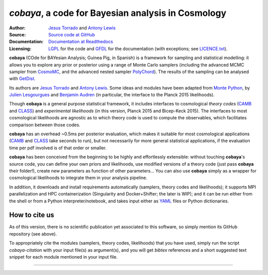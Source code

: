 *cobaya*, a code for Bayesian analysis in Cosmology
===================================================

:Author: `Jesus Torrado`_ and `Antony Lewis`_

:Source: `Source code at GitHub <https://github.com/JesusTorrado/cobaya>`_

:Documentation: `Documentation at Readthedocs <https://cobaya.readthedocs.org>`_

:Licensing: `LGPL <https://www.gnu.org/licenses/lgpl-3.0.en.html>`_ for the code and `GFDL <https://www.gnu.org/licenses/fdl-1.3.en.html>`_ for the documentation (with exceptions; see `LICENCE.txt <https://github.com/JesusTorrado/cobaya/blob/master/LICENCE.txt>`_).

**cobaya** (COde for BAYesian Analysis; Guinea Pig, in Spanish) is a framework for sampling and statistical modelling: it allows you to explore any prior or posterior using a range of Monte Carlo samplers (including the advanced MCMC sampler from CosmoMC_, and the advanced nested sampler PolyChord_). The results of the sampling can be analysed with GetDist_.

Its authors are `Jesus Torrado`_ and `Antony Lewis`_. Some ideas and modules have been adapted from `Monte Python`_, by `Julien Lesgourgues`_ and `Benjamin Audren`_ (in particular, the interface to the Planck 2015 likelihoods).

Though **cobaya** is a general purpose statistical framework, it includes interfaces to cosmological *theory codes* (CAMB_ and CLASS_) and *experimental likelihoods* (in this version, Planck 2015 and Bicep-Keck 2015). The interfaces to most cosmological likelihoods are agnostic as to which theory code is used to compute the observables, which facilitates comparison between those codes.

**cobaya** has an overhead ~0.5ms per posterior evaluation, which makes it suitable for most cosmological applications (CAMB_ and CLASS_ take seconds to run), but not necessarily for more general statistical applications, if the evaluation time per pdf involved is of that order or smaller.

**cobaya** has been conceived from the beginning to be highly and effortlessly extensible: without touching **cobaya**'s source code, you can define your own priors and likelihoods, use modified versions of a theory code (just pass **cobaya** their folder!), create new parameters as function of other parameters... You can also use **cobaya** simply as a wrapper for cosmological likelihoods to integrate them in your analysis pipeline.

In addition, it downloads and install requirements automatically (samplers, theory codes and likelihoods); it supports MPI parallelization and HPC containerization (Singularity and Docker+Shifter; the later is WIP); and it can be run either from the shell or from a Python interpreter/notebook, and takes input either as YAML_ files or Python dictionaries.


How to cite us
--------------

As of this version, there is no scientific publication yet associated to this software, so simply mention its GitHub repository (see above).

To appropriately cite the modules (samplers, theory codes, likelihoods) that you have used, simply run the script `cobaya-citation` with your input file(s) as argument(s), and you will get *bibtex* references and a short suggested text snippet for each module mentioned in your input file.

.. _`Jesus Torrado`: http://astronomy.sussex.ac.uk/~jt386
.. _`Antony Lewis`: http://cosmologist.info
.. _CosmoMC: http://cosmologist.info/cosmomc/
.. _`Monte Python`: http://baudren.github.io/montepython.html
.. _`Julien Lesgourgues`: https://www.particle-theory.rwth-aachen.de/cms/Particle-Theory/Das-Institut/Mitarbeiter-TTK/Professoren/~gufe/Lesgourgues-Julien/?lidx=1
.. _`Benjamin Audren`: http://baudren.github.io/
.. _Class: http://class-code.net/
.. _Camb: http://camb.info/
.. _Pico: http://cosmos.astro.illinois.edu/pico/
.. _GetDist: https://github.com/cmbant/getdist
.. _YAML: https://en.wikipedia.org/wiki/YAML
.. _PolyChord: http://ccpforge.cse.rl.ac.uk/gf/project/polychord


===================

.. image:: ./img/logo_sussex.png
   :alt: University of Sussex
   :target: http://www.sussex.ac.uk/astronomy/
   :width: 150px
   :align: right

.. image:: ./img/logo_ERC.png
   :alt: European Research Council
   :target: http://erc.europa.eu/
   :width: 150px
   :align: right
